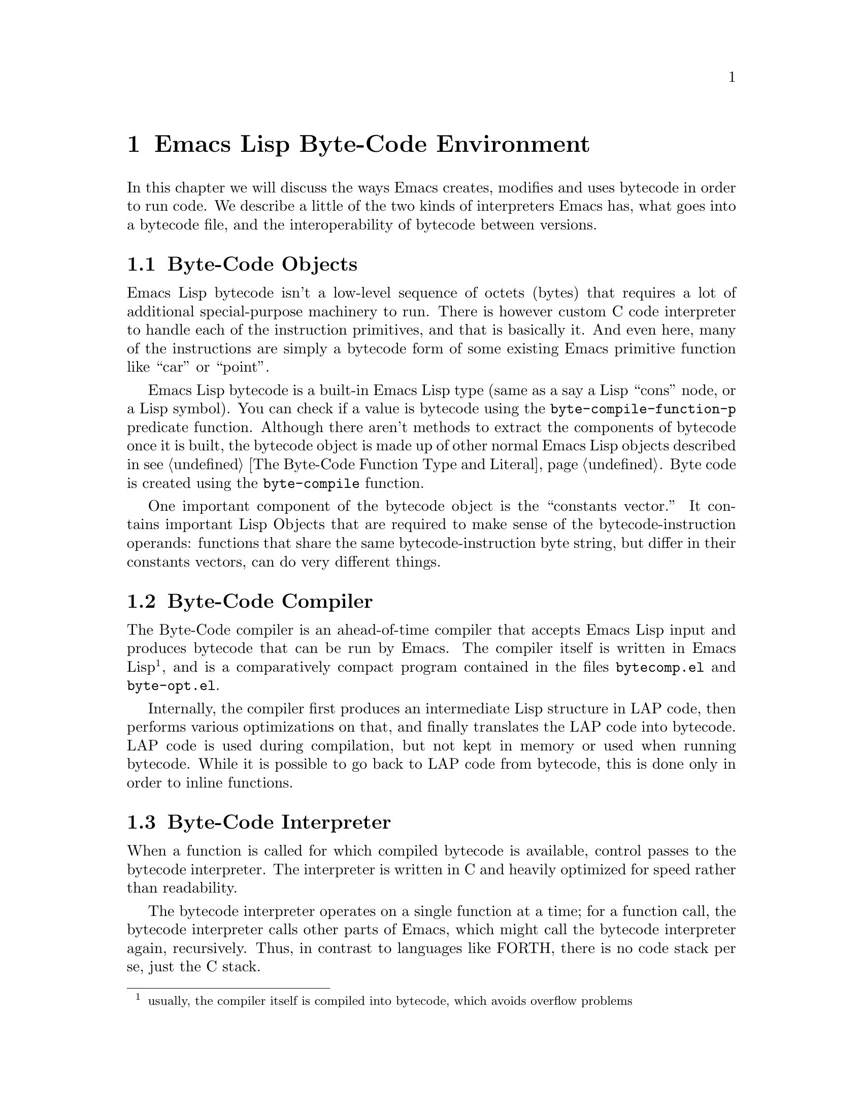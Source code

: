 @node Emacs Lisp Byte-Code Environment
@chapter Emacs Lisp Byte-Code Environment

In this chapter we will discuss the ways Emacs creates, modifies and
uses bytecode in order to run code. We describe a little of the two
kinds of interpreters Emacs has, what goes into a bytecode file, and
the interoperability of bytecode between versions.

@menu
* Byte-Code Objects::
* Byte-Code Compiler::
* Byte-Code Interpreter::
* Byte-Code Instructions::
* Byte-Code Files::
@end menu

@node Byte-Code Objects
@section Byte-Code Objects

Emacs Lisp bytecode isn't a low-level sequence of octets (bytes) that
requires a lot of additional special-purpose machinery to run.  There
is however custom C code interpreter to handle each of the instruction
primitives, and that is basically it. And even here, many of the
instructions are simply a bytecode form of some existing Emacs
primitive function like ``car'' or ``point''.

Emacs Lisp bytecode is a built-in Emacs Lisp type (same as a say a
Lisp ``cons'' node, or a Lisp symbol). You can check if a value is
bytecode using the @code{byte-compile-function-p} predicate
function. Although there aren't methods to extract the components of
bytecode once it is built, the bytecode object is made up of other
normal Emacs Lisp objects described in @pxref{The Byte-Code Function
Type and Literal}. Byte code is created using the @code{byte-compile}
function.

One important component of the bytecode object is the ``constants
vector.''  It contains important Lisp Objects that are required to
make sense of the bytecode-instruction operands: functions that share
the same bytecode-instruction byte string, but differ in their
constants vectors, can do very different things.

@node Byte-Code Compiler
@section Byte-Code Compiler

The Byte-Code compiler is an ahead-of-time compiler that
accepts Emacs Lisp input and produces bytecode that can be run by
Emacs. The compiler itself is written in Emacs Lisp @footnote{usually,
the compiler itself is compiled into bytecode, which avoids overflow
problems}, and is a comparatively compact program contained in the
files @code{bytecomp.el} and @code{byte-opt.el}.

Internally, the compiler first produces an intermediate Lisp structure
in LAP code, then performs various optimizations on that, and finally
translates the LAP code into bytecode. LAP code is used during
compilation, but not kept in memory or used when running bytecode.
While it is possible to go back to LAP code from bytecode, this is
done only in order to inline functions.

@node Byte-Code Interpreter
@section Byte-Code Interpreter

When a function is called for which compiled bytecode is available,
control passes to the bytecode interpreter.  The interpreter is
written in C and heavily optimized for speed rather than readability.

The bytecode interpreter operates on a single function at a time; for
a function call, the bytecode interpreter calls other parts of Emacs,
which might call the bytecode interpreter again, recursively. Thus, in
contrast to languages like FORTH, there is no code stack per se, just
the C stack.

The bytecode interpreter implements a stack machine utilizing a
fixed-size evaluation stack, which is usually allocated as a block on
the C stack. Instructions can access either this stack or a constants
vector, which is produced at compile time and made part of the
bytecode object.

The evaluation stack, as well as the constants vector, contains Lisp
values, usually 64-bit words containing an integer (Emacs integers are
limited to 62 bits on 64-bit machines), symbol index, or a tagged
pointer to one of various Emacs structures such as markers, buffers,
floating-point numbers, vectors, or cons cells.

Values on the evaluation stack are created at run time; values in the
constants vector are created when the byte-compiled file is read and
converted into bytecode objects. The underlying bit representation of
values in the constants vector can vary between Emacs instances: they
are constants in the sense that they do not vary within a single Emacs
instance.

Bytecode objects contain a number safely estimating the maximum stack
size the evaluation stack can grow to.

@node Byte-Code Instructions
@section Byte-Code Instructions

The bytecode interpreter, once it has set up the evaluation stack and
constants vector, executes the instructions that make up the bytecode
byte string: each instruction is between one and three bytes in
length, containing an opcode in the first byte and sometimes an eight-
or 16-bit integer in the following bytes. Those integers are usually
unsigned, and 16-bit integers are stored in little-endian byte order,
regardless of whether that is the natural byte order for the machine
Emacs runs on.

Some opcodes, allocated in blocks, encode an integer as part of the
opcode byte.

Bytecode instructions operate on the evaluation stack: for example,
@code{plus}, the addition function, removes two values from the
top of the stack and pushes a single value, the sum of the first two
values, back on the stack.

Since the arguments for a function call need to be on the stack before
the function can operate on them, bytecode instructions use Reverse
Polish Notation: first the arguments are pushed on the stack, then the
function or operation is called.  For example, the Lisp expression
@code{(+ a b)} turns into this bytecode:

@c @code{(defun plus (a b) (+ a b))} generates
@verbatim
PC  Byte  Instruction
 0    8   varref a
 1    9   varref b
 2   92   plus
@end verbatim

First @code{a} and @code{b} are dereferenced and their values pushed
onto the evaluation stack; then @code{plus} is executed, leaving
only a single value, the sum of @code{a} and @code{b}, on the stack.

@node Byte-Code Files
@section Byte-Code Files

When Emacs is build from source code, there is C code for some
primitive or built-in functions. These include Lisp functions like
@code{car}, or primitive Emacs functions like @code{point}. Other
equally important functions are implemented in Emacs Lisp.  These are
byte compiled and then loaded into Emacs. On many systems there is the
ability to dump Emacs in some kind of image format after these basic
functions have been loaded. But even if that doesn't happen, a file
called @code{loaddefs.elc} is created that contains many of the
important basic primitive functions as bytecode.

When you invoke Emacs then, it has a number of functions already
loaded and these are either coded in C or have been byte compiled and
loaded. Before running a function, Emacs queries the type of code that
is associated with the function symbol and calls either its lambda
S-expression interpreter or its bytecode interpreter.

When you run @code{load}, which reads and evaluates Lisp code from a
file, at the top-level it doesn't matter whether the file contains
bytecode or Emacs Lisp source code. Either way the only thing done is
to open the file, and read the contents of the file using the normal
Lisp reader. The difference between the two kinds of files is more
about convention than it is strictly about the contents of the file.

The difference between a Emacs Lisp bytecode file and a Emacs Lisp
source file, then is two things. First the bytecode file will have a
comment header in it that starts @verb{|;ELC^W^@^@^@|} while the
source code probably doesn't. (However there's nothing to stop you
from adding in that line if you feel like it). In addition to this
comment header, a bytecode file will have other meta-comments such as
which version of Emacs was used to compile the file and whether
optimization was used. In earlier versions, there was information
about the program that was used to compile the program was given, like
its version number. And the source code path used to be in there as
well. (I think these things should still be in there but that's a
different story).  @xref{Opcode Changes Between Emacs Releases} where
we give examples of the headers to show how that has changed.

The second thing that is typically different between source code files
and bytecode files is the prevalence of the @code{byte-code} calls
used in the file and with the inclusion of those comes a lack of any
@code{defun}, @code{defmacro}, or @code{lambda} calls. But again I
suppose there's nothing stopping you from using doing likewise in your
source code.

In fact, you can take a file with the @code{.elc} extension, rename it
to have an @code{.el} extension instead and @code{load} that. And that
will run exactly the same if it had been loaded as a byte code
file@footnote{If you go the other direction and rename a Lisp file as
a bytecode file, Emacs will notice the discrepency because at the top
of the file is a header that Emacs checks. But if you add a
reasonable-looking header you can go that direction as well.}.

Similarly, just as you can concatenate any number of independent Emacs
Lisp source code files into one file@footnote{and this is sometimes
done as a poor-man's way to create a package}, you can do the same
with Emacs Lisp bytecode files.

Of course, there will probably certain programs that are fooled when
the extension is changed. In particular, the
@code{byte-recompile-directory} function it will think that the
bytecode file doesn't exist because it has the wrong extension. So
even though Emacs is permissive about such matters, it is best to
stick with the normal Emacs conventions.

The final thing that should be mentioned when talking about bytecode
files is interoperability between Emacs versions.

Even though a bytecode header has a meta comment indicating the
version of Emacs that was used to compile it, that information is not
used in determining whether the bytecode file can be run or not.

This has the benefit of being able to run bytecode compiled in
different Emacs version than the version you are currently
running. Since Emacs bytecode instructions do not change that often,
this largely works. The scary part though is that opcode meanings have
changed over the 30 years, and the interpreter is and has been
sometimes lacking in checks. (In the past the interpreter has aborted
when running an invalid bytecode). So Emacs doesn't even know that you
are running bytecode from a different interpreter. There is no check
that you aren't going off a cliff running older or newer bytecode.

However, Emacs developer(s) maintain that in practice problems haven't
occurred with such frequency that it has been reported happened enough
to be a problem.  Also, they try to keep backward compatability
between versions. In other words, bytecode that was generated in an
older version of Emacs but is no longer generated will often still be
interpreted in the new version of Emacs. While this is a nice
intention, the facts seem to suggest that this isn't always the
case. (Nor could it be in reality for a program that is 30 years old
or so).

@xref{Opcode Changes Between Emacs Releases} then for when this is
likely to work and in what cases it won't. And although running newer
bytecode in an older version of Emacs isn't explicitly considered,
again, since bytecode doesn't change that often, in reality this too
can sometimes work out.

Note that this is in sharp contrast other bytecode interpreters like
Python where the magic used in compiling has to be the same as the
value of running interpreter or Python will refuse to run.

Personally, I think it would be nice to have a Emacs Lisp bytecode
checker, perhaps a @code{safer-load} function that does look at the
bytecode and its meta-comments gleans when there is something that is
known to cause problems. Any voluneers?
